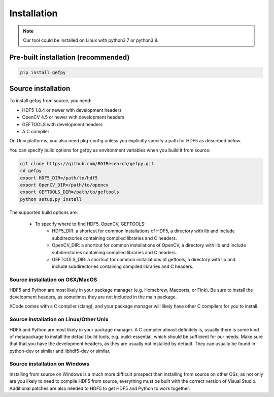 Installation
============

.. note::
    Our tool could be installed on Linux with python3.7 or python3.8.
    

Pre-built installation (recommended)
------------------------------------

.. code:: bash

    pip install gefpy

Source installation
--------------------------------------------

To install gefpy from source, you need:

- HDF5 1.8.4 or newer with development headers
- OpenCV 4.5 or newer with development headers
- GEFTOOLS with development headers
- A C compiler

On Unix platforms, you also need pkg-config unless you explicitly specify a path for HDF5 as described below.

You can specify build options for gefpy as environment variables when you build it from source:

.. code:: bash

    git clone https://github.com/BGIResearch/gefpy.git
    cd gefpy
    export HDF5_DIR=/path/to/hdf5
    export OpenCV_DIR=/path/to/opencv
    export GEFTOOLS_DIR=/path/to/geftools
    python setup.py install

The supported build options are:

 - To specify where to find HDF5, OpenCV, GEFTOOLS:
    - HDF5_DIR: a shortcut for common installations of HDF5, a directory with lib and include subdirectories containing compiled libraries and C headers.
    - OpenCV_DIR: a shortcut for common installations of OpenCV, a directory with lib and include subdirectories containing compiled libraries and C headers.
    - GEFTOOLS_DIR: a shortcut for common installations of geftools, a directory with lib and include subdirectories containing compiled libraries and C headers.

Source installation on OSX/MacOS
^^^^^^^^^^^^^^^^^^^^^^^^^^^^^^^^

HDF5 and Python are most likely in your package manager (e.g. Homebrew, Macports, or Fink). Be sure to install the development headers, as sometimes they are not included in the main package.

XCode comes with a C compiler (clang), and your package manager will likely have other C compilers for you to install.

Source installation on Linux/Other Unix
^^^^^^^^^^^^^^^^^^^^^^^^^^^^^^^^^^^^^^^

HDF5 and Python are most likely in your package manager. A C compiler almost definitely is, usually there is some kind of metapackage to install the default build tools, e.g. build-essential, which should be sufficient for our needs. Make sure that that you have the development headers, as they are usually not installed by default. They can usually be found in python-dev or similar and libhdf5-dev or similar.

Source installation on Windows
^^^^^^^^^^^^^^^^^^^^^^^^^^^^^^

Installing from source on Windows is a much more difficult prospect than installing from source on other OSs, as not only are you likely to need to compile HDF5 from source, everything must be built with the correct version of Visual Studio. Additional patches are also needed to HDF5 to get HDF5 and Python to work together.
